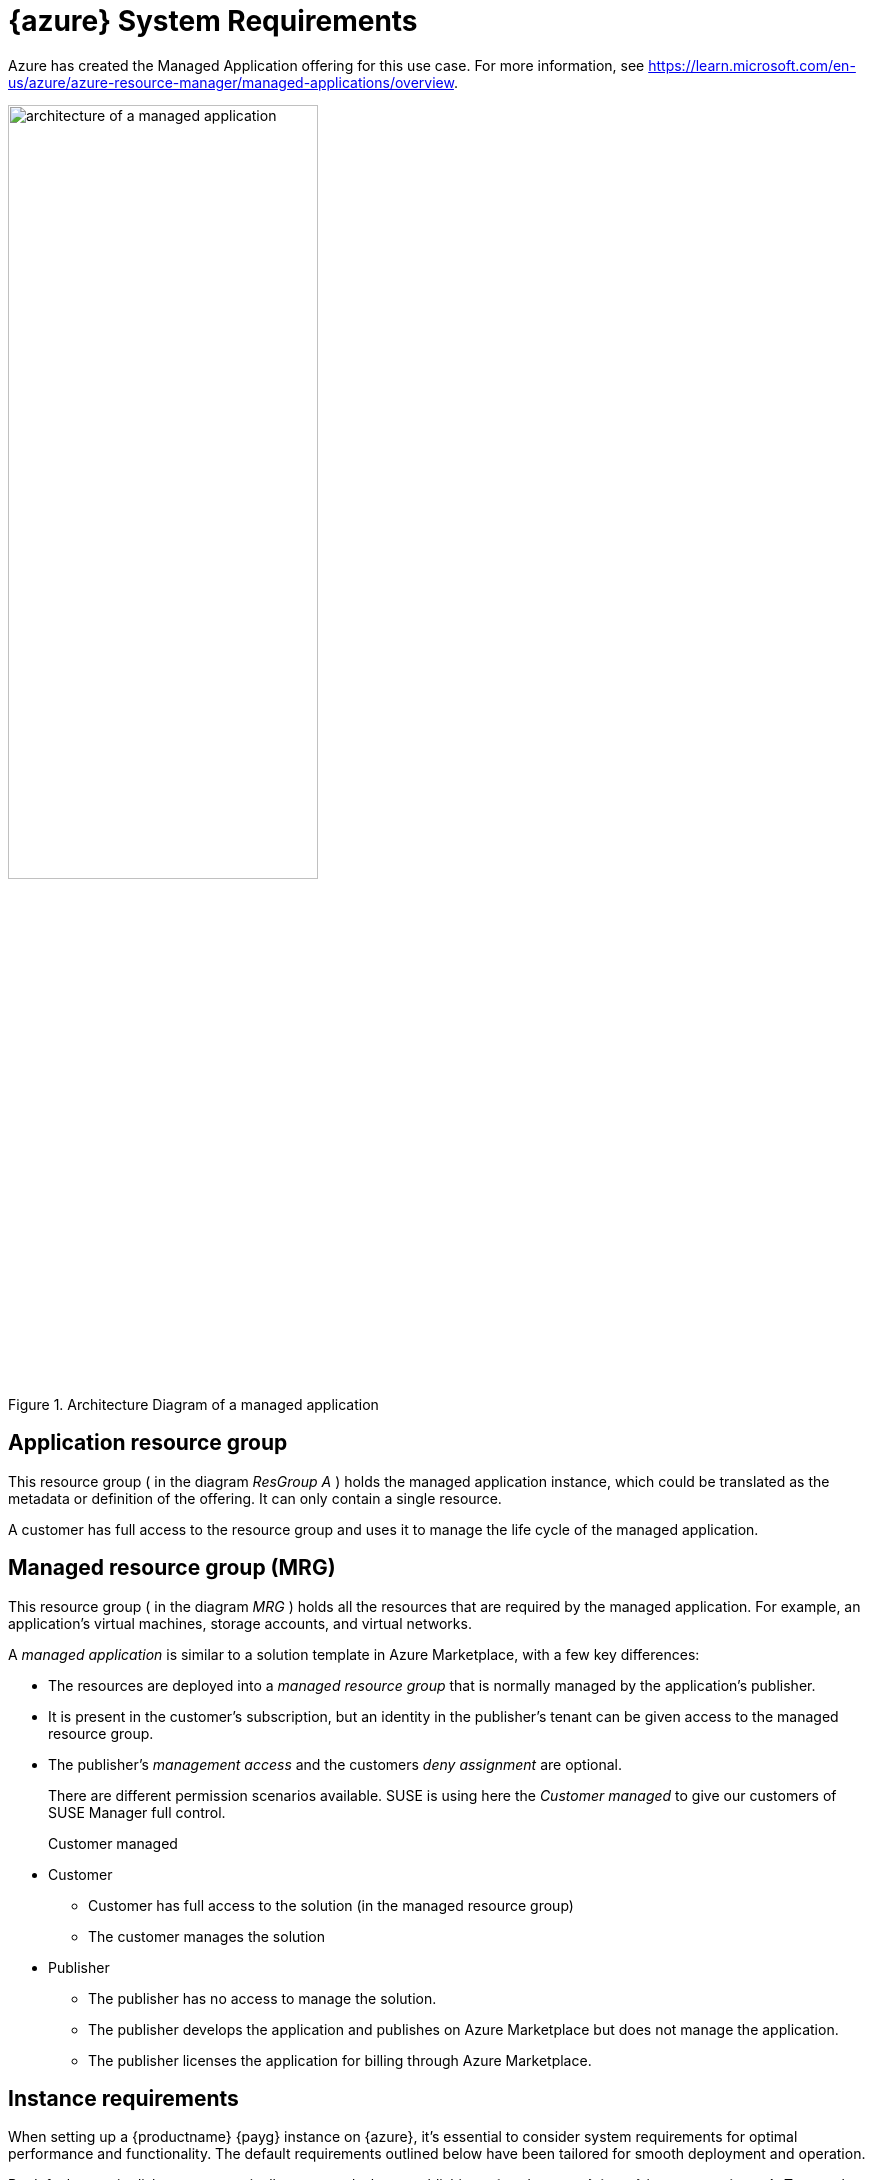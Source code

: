 = {azure} System Requirements

Azure has created the Managed Application offering for this use case.
For more information, see https://learn.microsoft.com/en-us/azure/azure-resource-manager/managed-applications/overview.

.Architecture Diagram of a managed application
image::AzureManagedApp.svg[architecture of a managed application, 60%]



== Application resource group

This resource group ( in the diagram _ResGroup A_ ) holds the managed application instance, which could be translated as the metadata or definition of the offering. It can only contain a single resource.

A customer has full access to the resource group and uses it to manage the life cycle of the managed application.



== Managed resource group (MRG)

This resource group ( in the diagram _MRG_ ) holds all the resources that are required by the managed application. For example, an application's virtual machines, storage accounts, and virtual networks.

A _managed application_ is similar to a solution template in Azure Marketplace, with a few key differences:

* The resources are deployed into a _managed resource group_ that is normally managed by the application's publisher.

* It is present in the customer's subscription, but an identity in the publisher's tenant can be given access to the managed resource group.

* The publisher's _management access_ and the customers _deny assignment_ are optional.

+

There are different permission scenarios available. SUSE is using here the _Customer managed_ to give our customers of SUSE Manager full control.

Customer managed::

* Customer
** Customer has full access to the solution (in the managed resource group)
** The customer manages the solution
* Publisher
** The publisher has no access to manage the solution.
** The publisher develops the application and publishes on Azure Marketplace but does not manage the application.
** The publisher licenses the application for billing through Azure Marketplace.



== Instance requirements
When setting up a {productname} {payg} instance on {azure}, it's essential to consider system requirements for optimal performance and functionality. The default requirements outlined below have been tailored for smooth deployment and operation.

By default, certain disks are automatically generated when establishing a {productname} {payg} instance on {azure}. To complete the setup of these disks, use the **mgr-storage-server** tool.

.{azure} System Requirements
[cols="1,1", options="header"]
|===
| Requirement | Details

| root storage
| 100 GB

| spacewalk storage
| 500 GB

| database storage
| 80 GB

| CPU
| 4 cores

| Memory
| 32 GB (minimum 16 GB)

| Network Configuration
| Typically configured by your organization

|===